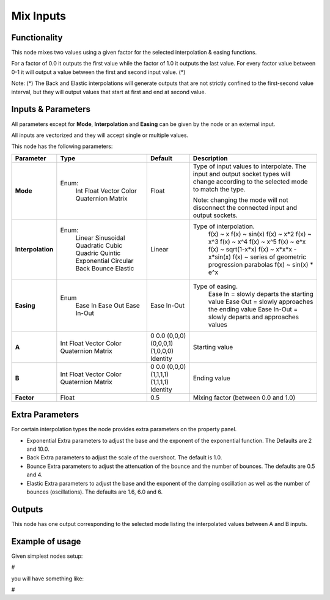 Mix Inputs
==========

Functionality
-------------

This node mixes two values using a given factor for the selected interpolation & easing functions.

For a factor of 0.0 it outputs the first value while the factor of 1.0 it outputs the last value. For every factor value between 0-1 it will output a value between the first and second input value. (*)

Note:
(*) The Back and Elastic interpolations will generate outputs that are not strictly confined to the first-second value interval, but they will output values that start at first and end at second value.

Inputs & Parameters
-------------------

All parameters except for **Mode**, **Interpolation** and **Easing** can be given by the node or an external input.

All inputs are vectorized and they will accept single or multiple values.

This node has the following parameters:

+-------------------+---------------+-------------+-----------------------------------------------------+
| Parameter         | Type          | Default     | Description                                         |
+===================+===============+=============+=====================================================+
| **Mode**          | Enum:         | Float       | Type of input values to interpolate.                |
|                   |  Int          |             | The input and output socket types will change       |
|                   |  Float        |             | according to the selected mode to match the type.   |
|                   |  Vector       |             |                                                     |
|                   |  Color        |             | Note: changing the mode will not disconnect the     |
|                   |  Quaternion   |             | connected input and output sockets.                 |
|                   |  Matrix       |             |                                                     |
+-------------------+---------------+-------------+-----------------------------------------------------+
| **Interpolation** | Enum:         | Linear      | Type of interpolation.                              |
|                   |  Linear       |             |   f(x) ~ x                                          |
|                   |  Sinusoidal   |             |   f(x) ~ sin(x)                                     |
|                   |  Quadratic    |             |   f(x) ~ x*2                                        |
|                   |  Cubic        |             |   f(x) ~ x^3                                        |
|                   |  Quadric      |             |   f(x) ~ x^4                                        |
|                   |  Quintic      |             |   f(x) ~ x^5                                        |
|                   |  Exponential  |             |   f(x) ~ e^x                                        |
|                   |  Circular     |             |   f(x) ~ sqrt(1-x*x)                                |
|                   |  Back         |             |   f(x) ~ x*x*x - x*sin(x)                           |
|                   |  Bounce       |             |   f(x) ~ series of geometric progression parabolas  |
|                   |  Elastic      |             |   f(x) ~ sin(x) * e^x                               |
+-------------------+---------------+-------------+-----------------------------------------------------+
| **Easing**        | Enum          | Ease In-Out | Type of easing.                                     |
|                   |  Ease In      |             |  Ease In = slowly departs the starting value        |
|                   |  Ease Out     |             |  Ease Out = slowly approaches the ending value      |
|                   |  Ease In-Out  |             |  Ease In-Out = slowly departs and approaches values |
+-------------------+---------------+-------------+-----------------------------------------------------+
| **A**             | Int           | 0           | Starting value                                      |
|                   | Float         | 0.0         |                                                     |
|                   | Vector        | (0,0,0)     |                                                     |
|                   | Color         | (0,0,0,1)   |                                                     |
|                   | Quaternion    | (1,0,0,0)   |                                                     |
|                   | Matrix        | Identity    |                                                     |
+-------------------+---------------+-------------+-----------------------------------------------------+
| **B**             | Int           | 0           | Ending value                                        |
|                   | Float         | 0.0         |                                                     |
|                   | Vector        | (0,0,0)     |                                                     |
|                   | Color         | (1,1,1,1)   |                                                     |
|                   | Quaternion    | (1,1,1,1)   |                                                     |
|                   | Matrix        | Identity    |                                                     |
+-------------------+---------------+-------------+-----------------------------------------------------+
| **Factor**        | Float         | 0.5         | Mixing factor (between 0.0 and 1.0)                 |
+-------------------+---------------+-------------+-----------------------------------------------------+

Extra Parameters
----------------
For certain interpolation types the node provides extra parameters on the property panel.

* Exponential
  Extra parameters to adjust the base and the exponent of the exponential function. The Defaults are 2 and 10.0.

* Back
  Extra parameters to adjust the scale of the overshoot. The default is 1.0.

* Bounce
  Extra parameters to adjust the attenuation of the bounce and the number of bounces. The defaults are 0.5 and 4.

* Elastic
  Extra parameters to adjust the base and the exponent of the damping oscillation as well as the number of bounces (oscillations). The defaults are 1.6, 6.0 and 6.

Outputs
-------

This node has one output corresponding to the selected mode listing the interpolated values between A and B inputs.


Example of usage
----------------

Given simplest nodes setup:

#

you will have something like:

#
